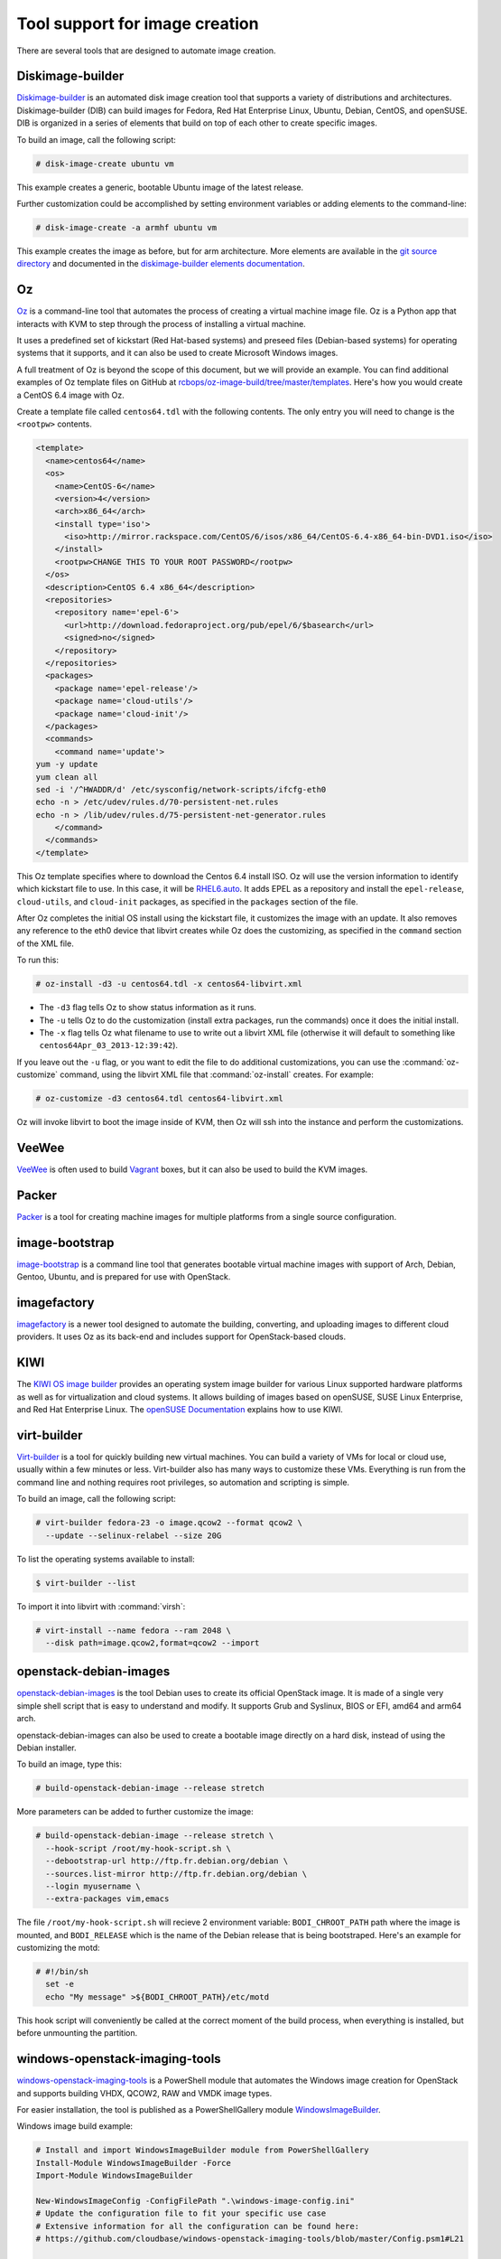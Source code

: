 ===============================
Tool support for image creation
===============================

There are several tools that are designed to automate image creation.

Diskimage-builder
~~~~~~~~~~~~~~~~~

`Diskimage-builder <https://docs.openstack.org/diskimage-builder/latest/>`_
is an automated disk image creation tool that supports a variety
of distributions and architectures.
Diskimage-builder (DIB) can build images for Fedora, Red Hat
Enterprise Linux, Ubuntu, Debian, CentOS, and openSUSE.
DIB is organized in a series of elements that build on top of
each other to create specific images.

To build an image, call the following script:

.. code-block:: console

   # disk-image-create ubuntu vm

This example creates a generic, bootable Ubuntu image of the latest release.

Further customization could be accomplished by setting environment
variables or adding elements to the command-line:

.. code-block:: console

   # disk-image-create -a armhf ubuntu vm

This example creates the image as before, but for arm architecture.
More elements are available in the `git source directory
<https://opendev.org/openstack/diskimage-builder/src/branch/master/diskimage_builder/elements>`_
and documented in the `diskimage-builder elements documentation
<https://docs.openstack.org/diskimage-builder/latest/elements.html>`_.

Oz
~~

`Oz <https://github.com/clalancette/oz/wiki>`_ is a command-line tool
that automates the process of creating a virtual machine image file.
Oz is a Python app that interacts with KVM to step through the process
of installing a virtual machine.

It uses a predefined set of kickstart (Red Hat-based systems) and
preseed files (Debian-based systems) for operating systems that it
supports, and it can also be used to create Microsoft Windows images.

A full treatment of Oz is beyond the scope of this document,
but we will provide an example. You can find additional examples of
Oz template files on GitHub at `rcbops/oz-image-build/tree/master/templates
<https://github.com/rcbops/oz-image-build/tree/master/templates>`_.
Here's how you would create a CentOS 6.4 image with Oz.

Create a template file called ``centos64.tdl`` with
the following contents. The only entry you will need to
change is the ``<rootpw>`` contents.

.. code-block:: xml

   <template>
     <name>centos64</name>
     <os>
       <name>CentOS-6</name>
       <version>4</version>
       <arch>x86_64</arch>
       <install type='iso'>
         <iso>http://mirror.rackspace.com/CentOS/6/isos/x86_64/CentOS-6.4-x86_64-bin-DVD1.iso</iso>
       </install>
       <rootpw>CHANGE THIS TO YOUR ROOT PASSWORD</rootpw>
     </os>
     <description>CentOS 6.4 x86_64</description>
     <repositories>
       <repository name='epel-6'>
         <url>http://download.fedoraproject.org/pub/epel/6/$basearch</url>
         <signed>no</signed>
       </repository>
     </repositories>
     <packages>
       <package name='epel-release'/>
       <package name='cloud-utils'/>
       <package name='cloud-init'/>
     </packages>
     <commands>
       <command name='update'>
   yum -y update
   yum clean all
   sed -i '/^HWADDR/d' /etc/sysconfig/network-scripts/ifcfg-eth0
   echo -n > /etc/udev/rules.d/70-persistent-net.rules
   echo -n > /lib/udev/rules.d/75-persistent-net-generator.rules
       </command>
     </commands>
   </template>

This Oz template specifies where to download the Centos 6.4 install ISO.
Oz will use the version information to identify which kickstart file to use.
In this case, it will be `RHEL6.auto
<https://github.com/clalancette/oz/blob/master/oz/auto/RHEL6.auto>`_.
It adds EPEL as a repository and install the ``epel-release``,
``cloud-utils``, and ``cloud-init`` packages, as specified in the
``packages`` section of the file.

After Oz completes the initial OS install using the kickstart file,
it customizes the image with an update. It also removes any reference
to the eth0 device that libvirt creates while Oz does the customizing,
as specified in the ``command`` section of the XML file.

To run this:

.. code-block:: console

   # oz-install -d3 -u centos64.tdl -x centos64-libvirt.xml

* The ``-d3`` flag tells Oz to show status information as it runs.
* The ``-u`` tells Oz to do the customization (install extra packages,
  run the commands) once it does the initial install.
* The ``-x`` flag tells Oz what filename to use to write out
  a libvirt XML file (otherwise it will default to something
  like ``centos64Apr_03_2013-12:39:42``).

If you leave out the ``-u`` flag, or you want to edit the file
to do additional customizations, you can use the :command:`oz-customize`
command, using the libvirt XML file that :command:`oz-install` creates.
For example:

.. code-block:: console

   # oz-customize -d3 centos64.tdl centos64-libvirt.xml

Oz will invoke libvirt to boot the image inside of KVM,
then Oz will ssh into the instance and perform the customizations.

VeeWee
~~~~~~

`VeeWee <https://github.com/jedi4ever/veewee>`_ is often used
to build `Vagrant <http://vagrantup.com>`_ boxes,
but it can also be used to build the KVM images.

Packer
~~~~~~

`Packer <https://packer.io>`_ is a tool for creating machine
images for multiple platforms from a single source configuration.

image-bootstrap
~~~~~~~~~~~~~~~

`image-bootstrap <https://github.com/hartwork/image-bootstrap>`_
is a command line tool that generates bootable virtual machine images
with support of Arch, Debian, Gentoo, Ubuntu, and is prepared for use
with OpenStack.

imagefactory
~~~~~~~~~~~~

`imagefactory <http://imgfac.org/>`_ is a newer tool designed
to automate the building, converting, and uploading images
to different cloud providers. It uses Oz as its back-end and
includes support for OpenStack-based clouds.

KIWI
~~~~

The `KIWI OS image builder <http://github.com/openSUSE/kiwi>`_
provides an operating system image builder for various Linux supported
hardware platforms as well as for virtualization and cloud systems. It
allows building of images based on openSUSE, SUSE Linux Enterprise,
and Red Hat Enterprise Linux. The `openSUSE Documentation
<https://doc.opensuse.org/#kiwi-doc>`_ explains how to use KIWI.

virt-builder
~~~~~~~~~~~~

`Virt-builder <http://libguestfs.org/virt-builder.1.html>`_ is a tool for
quickly building new virtual machines. You can build a variety of VMs for
local or cloud use, usually within a few minutes or less. Virt-builder also
has many ways to customize these VMs. Everything is run from the command line
and nothing requires root privileges, so automation and scripting is simple.

To build an image, call the following script:

.. code-block:: console

   # virt-builder fedora-23 -o image.qcow2 --format qcow2 \
     --update --selinux-relabel --size 20G

To list the operating systems available to install:

.. code-block:: console

   $ virt-builder --list

To import it into libvirt with :command:`virsh`:

.. code-block:: console

   # virt-install --name fedora --ram 2048 \
     --disk path=image.qcow2,format=qcow2 --import

openstack-debian-images
~~~~~~~~~~~~~~~~~~~~~~~

`openstack-debian-images <https://packages.debian.org/openstack-debian-images>`_
is the tool Debian uses to create its official OpenStack image. It is made of
a single very simple shell script that is easy to understand and modify.
It supports Grub and Syslinux, BIOS or EFI, amd64 and arm64 arch.

openstack-debian-images can also be used to create a bootable image directly
on a hard disk, instead of using the Debian installer.

To build an image, type this:

.. code-block:: console

   # build-openstack-debian-image --release stretch

More parameters can be added to further customize the image:

.. code-block:: console

   # build-openstack-debian-image --release stretch \
     --hook-script /root/my-hook-script.sh \
     --debootstrap-url http://ftp.fr.debian.org/debian \
     --sources.list-mirror http://ftp.fr.debian.org/debian \
     --login myusername \
     --extra-packages vim,emacs

The file ``/root/my-hook-script.sh`` will recieve 2 environment variable:
``BODI_CHROOT_PATH`` path where the image is mounted, and ``BODI_RELEASE``
which is the name of the Debian release that is being bootstraped. Here's
an example for customizing the motd:

.. code-block:: console

   # #!/bin/sh
     set -e
     echo "My message" >${BODI_CHROOT_PATH}/etc/motd

This hook script will conveniently be called at the correct moment of the
build process, when everything is installed, but before unmounting the
partition.

windows-openstack-imaging-tools
~~~~~~~~~~~~~~~~~~~~~~~~~~~~~~~

`windows-openstack-imaging-tools
<https://github.com/cloudbase/windows-openstack-imaging-tools>`_
is a PowerShell module that automates the Windows image creation for
OpenStack and supports building VHDX, QCOW2, RAW and VMDK image types.

For easier installation, the tool is published as a PowerShellGallery module
`WindowsImageBuilder
<https://www.powershellgallery.com/packages/WindowsImageBuilder>`_.

Windows image build example:

.. code-block:: powershell

   # Install and import WindowsImageBuilder module from PowerShellGallery
   Install-Module WindowsImageBuilder -Force
   Import-Module WindowsImageBuilder

   New-WindowsImageConfig -ConfigFilePath ".\windows-image-config.ini"
   # Update the configuration file to fit your specific use case
   # Extensive information for all the configuration can be found here:
   # https://github.com/cloudbase/windows-openstack-imaging-tools/blob/master/Config.psm1#L21

   # Generate the Windows image
   New-WindowsOnlineImage -ConfigFilePath ".\windows-image-config.ini"

Requirements:

* A Windows host, with Hyper-V virtualization enabled, PowerShell >=v4
  support and Windows Assessment and Deployment Kit (ADK).
* A Windows installation ISO or DVD
* Windows compatible drivers, if required by the target environment.
  For example, `VirtIO
  <https://fedorapeople.org/groups/virt/virtio-win/direct-downloads/stable-virtio/>`_,
  network card or storage adapter drivers.
* Git environment
